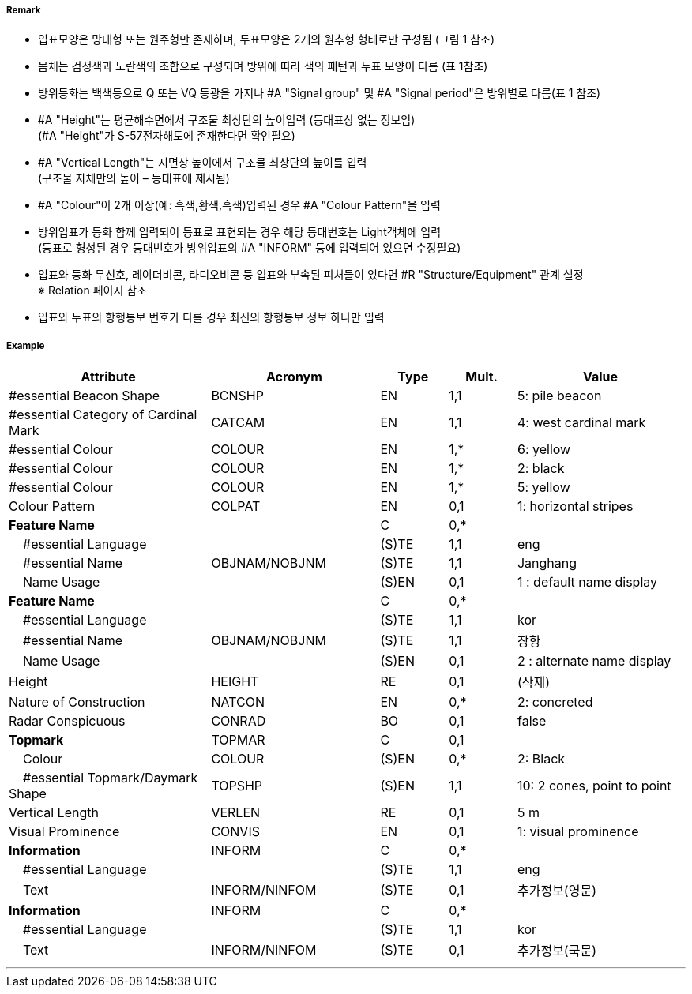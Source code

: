 // tag::CardinalBeacon[]
===== Remark

- 입표모양은 망대형 또는 원주형만 존재하며, 두표모양은 2개의 원추형 형태로만 구성됨 (그림 1 참조)
- 몸체는 검정색과 노란색의 조합으로 구성되며 방위에 따라 색의 패턴과 두표 모양이 다름 (표 1참조)
- 방위등화는 백색등으로 Q 또는 VQ 등광을 가지나 #A "Signal group" 및 #A "Signal period"은 방위별로 다름(표 1 참조)
- #A "Height"는 평균해수면에서 구조물 최상단의 높이입력 (등대표상 없는 정보임) +
  (#A "Height"가 S-57전자해도에 존재한다면 확인필요)
- #A "Vertical Length"는 지면상 높이에서 구조물 최상단의 높이를 입력 +
 (구조물 자체만의 높이 – 등대표에 제시됨)
- #A "Colour"이 2개 이상(예: 흑색,황색,흑색)입력된 경우 #A "Colour Pattern"을 입력
- 방위입표가 등화 함께 입력되어 등표로 표현되는 경우 해당 등대번호는 Light객체에 입력 +
   (등표로 형성된 경우 등대번호가 방위입표의 #A "INFORM" 등에 입력되어 있으면 수정필요)
- 입표와 등화 무신호, 레이더비콘, 라디오비콘 등 입표와 부속된 피처들이 있다면 #R "Structure/Equipment" 관계 설정 + 
  ※ Relation 페이지 참조
- 입표와 두표의 항행통보 번호가 다를 경우 최신의 항행통보 정보 하나만 입력

////
[cols="1,1" , frame=none , grid=none, align=center]
|===
a|
[cols="1,1,1,1", options="header"]
!===
!방위!등화리듬 !등색 !도색
!동 !VQ(3)5s,Q(3)10s !백색 !흑황흑
!서 !VQ(9)10s,Q(9)15s !백색 !황흑
!남 !VQ(6)+LFl10s,Q(6)+LFl15s !백색 !황흑황
!북 !VQ,Q !백색 !흑황
!===
a| image:../images/CardinalBeacon_image-1.png[width=400]
|===
////


===== Example
[cols="30,25,10,10,25", options="header"]
|===
|Attribute |Acronym |Type |Mult. |Value

|#essential Beacon Shape|BCNSHP|EN|1,1| 5: pile beacon
|#essential Category of Cardinal Mark|CATCAM|EN|1,1| 4: west cardinal mark
|#essential Colour|COLOUR|EN|1,*| 6: yellow
|#essential Colour|COLOUR|EN|1,*| 2: black
|#essential Colour|COLOUR|EN|1,*| 5: yellow
|Colour Pattern|COLPAT|EN|0,1| 1: horizontal stripes
|**Feature Name**||C|0,*| 
|    #essential Language||(S)TE|1,1| eng
|    #essential Name|OBJNAM/NOBJNM|(S)TE|1,1|Janghang 
|    Name Usage||(S)EN|0,1|1 : default name display
|**Feature Name**||C|0,*| 
|    #essential Language||(S)TE|1,1|kor 
|    #essential Name|OBJNAM/NOBJNM|(S)TE|1,1|장항 
|    Name Usage||(S)EN|0,1|2 : alternate name display  
|Height|HEIGHT|RE|0,1|(삭제)
|Nature of Construction|NATCON|EN|0,*| 2: concreted
|Radar Conspicuous|CONRAD|BO|0,1| false 
|**Topmark**|TOPMAR|C|0,1| 
|    Colour|COLOUR|(S)EN|0,*|2: Black 
|    #essential Topmark/Daymark Shape|TOPSHP|(S)EN|1,1| 10: 2 cones, point to point
|Vertical Length|VERLEN|RE|0,1|5 m 
|Visual Prominence|CONVIS|EN|0,1|1: visual prominence
|**Information**|INFORM|C|0,*| 
|    #essential Language||(S)TE|1,1| eng
|    Text|INFORM/NINFOM|(S)TE|0,1| 추가정보(영문)
|**Information**|INFORM|C|0,*| 
|    #essential Language||(S)TE|1,1|kor 
|    Text|INFORM/NINFOM|(S)TE|0,1| 추가정보(국문)
|===

---
// end::CardinalBeacon[]
